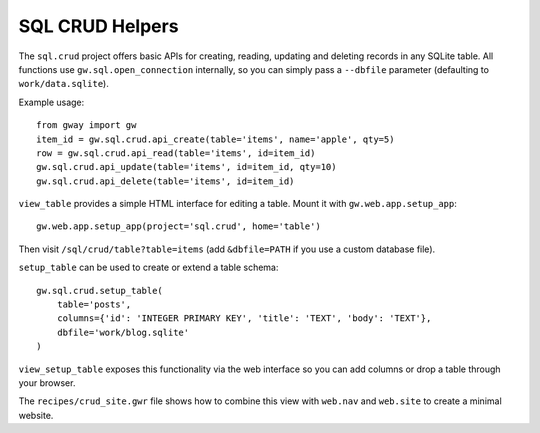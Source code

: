 SQL CRUD Helpers
----------------

The ``sql.crud`` project offers basic APIs for creating, reading,
updating and deleting records in any SQLite table. All functions use
``gw.sql.open_connection`` internally, so you can simply pass a
``--dbfile`` parameter (defaulting to ``work/data.sqlite``).

Example usage::

    from gway import gw
    item_id = gw.sql.crud.api_create(table='items', name='apple', qty=5)
    row = gw.sql.crud.api_read(table='items', id=item_id)
    gw.sql.crud.api_update(table='items', id=item_id, qty=10)
    gw.sql.crud.api_delete(table='items', id=item_id)

``view_table`` provides a simple HTML interface for editing a table.
Mount it with ``gw.web.app.setup_app``::

    gw.web.app.setup_app(project='sql.crud', home='table')

Then visit ``/sql/crud/table?table=items`` (add ``&dbfile=PATH`` if you
use a custom database file).

``setup_table`` can be used to create or extend a table schema::

    gw.sql.crud.setup_table(
        table='posts',
        columns={'id': 'INTEGER PRIMARY KEY', 'title': 'TEXT', 'body': 'TEXT'},
        dbfile='work/blog.sqlite'
    )

``view_setup_table`` exposes this functionality via the web interface so you
can add columns or drop a table through your browser.

The ``recipes/crud_site.gwr`` file shows how to combine this view with
``web.nav`` and ``web.site`` to create a minimal website.
